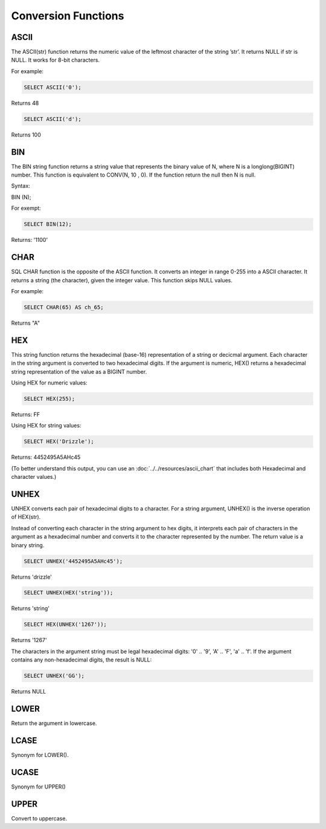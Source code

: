 Conversion Functions
====================

.. _ascii-function:

ASCII
-----

The ASCII(str) function returns the numeric value of the leftmost character of the string ’str’. It returns NULL if str is NULL. It works for 8-bit characters.

For example:

.. code-block:: mysql

	SELECT ASCII('0');

Returns 48

.. code-block:: mysql

	SELECT ASCII('d');

Returns 100

.. _bin-function:

BIN
---

The BIN string function returns a string value that represents the binary value of N, where N is a longlong(BIGINT) number. This function is equivalent to CONV(N, 10 , 0). If the function return the null then N is null. 

Syntax:

BIN (N);

For exempt:

.. code-block:: mysql

	SELECT BIN(12);

Returns: '1100'


.. _char-function:

CHAR
----

SQL CHAR function is the opposite of the ASCII function. It converts an integer in range 0-255 into a ASCII character. It returns a string (the character), given the integer value. This function skips NULL values.    
For example:

.. code-block:: mysql

	SELECT CHAR(65) AS ch_65;

Returns "A" 

.. _hex-function:

HEX
---

This string function returns the hexadecimal (base-16) representation of a string or decicmal argument. Each character in the string argument is converted to two hexadecimal digits. If the argument is numeric, HEX() returns a hexadecimal string representation of the value as a BIGINT number.

Using HEX for numeric values:

.. code-block:: mysql

	SELECT HEX(255);

Returns: FF

Using HEX for string values:

.. code-block:: mysql

	SELECT HEX('Drizzle');

Returns: 4452495A5AHc45

(To better understand this output, you can use an :doc:`../../resources/ascii_chart` that includes both Hexadecimal and character values.)

.. _unhex-function:

UNHEX
-----

UNHEX converts each pair of hexadecimal digits to a character. For a string argument, UNHEX() is the inverse operation of HEX(str).

Instead of converting each character in the string argument to hex digits, it interprets each pair of characters in the argument as a hexadecimal number and converts it to the character represented by the number. The return value is a binary string.

.. code-block:: mysql

	SELECT UNHEX('4452495A5AHc45');

Returns 'drizzle'

.. code-block:: mysql

	SELECT UNHEX(HEX('string'));

Returns 'string'

.. code-block:: mysql

	SELECT HEX(UNHEX('1267'));

Returns '1267'

The characters in the argument string must be legal hexadecimal digits: '0' .. '9', 'A' .. 'F', 'a' .. 'f'. If the argument contains any non-hexadecimal digits, the result is NULL:

.. code-block:: mysql

	SELECT UNHEX('GG');

Returns NULL

.. _lower-function:

LOWER
-----

Return the argument in lowercase.

.. _lcase-function:

LCASE
-----

Synonym for LOWER().

.. _ucase-function:

UCASE
-----

Synonym for UPPER()

.. _upper-function:

UPPER
-----

Convert to uppercase.
